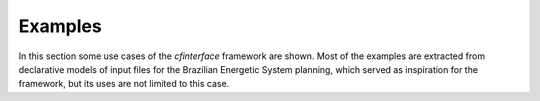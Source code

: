 Examples
=========

In this section some use cases of the `cfinterface` framework are shown. Most of the examples are
extracted from declarative models of input files for the Brazilian Energetic System planning, which
served as inspiration for the framework, but its uses are not limited to this case.